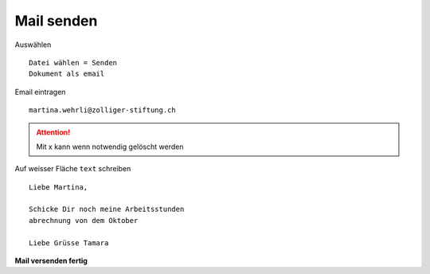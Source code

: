 Mail senden 
===========

Auswählen ::

        Datei wählen = Senden
        Dokument als email

Email eintragen ::

        martina.wehrli@zolliger-stiftung.ch

.. Attention::

   Mit x kann wenn notwendig gelöscht werden

Auf weisser Fläche ``text`` schreiben ::

        Liebe Martina,
         
        Schicke Dir noch meine Arbeitsstunden
        abrechnung von dem Oktober
        
        Liebe Grüsse Tamara

**Mail versenden fertig**
